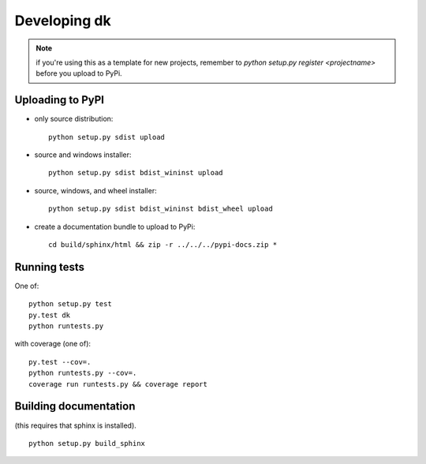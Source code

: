 

Developing dk
===================

.. note:: if you're using this as a template for new projects, remember to
          `python setup.py register <projectname>` before you upload to 
 	  PyPi.

Uploading to PyPI
-----------------

- only source distribution::

    python setup.py sdist upload

- source and windows installer::

    python setup.py sdist bdist_wininst upload

- source, windows, and wheel installer::

    python setup.py sdist bdist_wininst bdist_wheel upload

- create a documentation bundle to upload to PyPi::

    cd build/sphinx/html && zip -r ../../../pypi-docs.zip *


Running tests
------------------------------------------------------------
One of::

    python setup.py test
    py.test dk
    python runtests.py

with coverage (one of)::

    py.test --cov=.
    python runtests.py --cov=.
    coverage run runtests.py && coverage report



Building documentation
------------------------------------------------------------
(this requires that sphinx is installed).
::

    python setup.py build_sphinx
